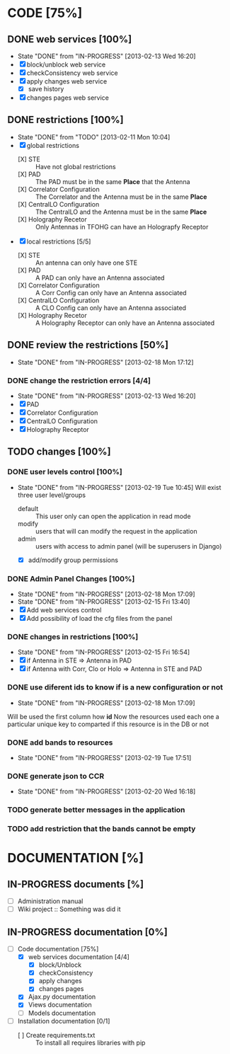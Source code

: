 #+TODO: TODO(t) IN-PROGRESS(p) | DONE(d!)

* CODE [75%]
** DONE web services [100%]
   - State "DONE"       from "IN-PROGRESS" [2013-02-13 Wed 16:20]
   - [X] block/unblock web service
   - [X] checkConsistency web service
   - [X] apply changes web service
     - [X] save history
   - [X] changes pages web service
** DONE restrictions [100%]
   - State "DONE"       from "TODO"       [2013-02-11 Mon 10:04]
   - [X] global restrictions
     + [X] STE :: Have not global restrictions
     + [X] PAD :: The PAD must be in the same *Place* that the Antenna
     + [X] Correlator Configuration :: The Correlator and the Antenna must be in the same *Place*
     + [X] CentralLO Configuration :: The CentralLO and the Antenna must be in the same *Place*
     + [X] Holography Recetor :: Only Antennas in TFOHG can have an Holograpfy Receptor
   - [X] local restrictions [5/5]
     + [X] STE :: An antenna can only have one STE
     + [X] PAD :: A PAD can only have an Antenna associated
     + [X] Correlator Configuration :: A Corr Config can only have an Antenna associated
     + [X] CentralLO Configuration :: A CLO Config can only have an Antenna associated
     + [X] Holography Recetor :: A Holography Receptor can only have an Antenna associated
** DONE review the restrictions [50%]
   - State "DONE"       from "IN-PROGRESS" [2013-02-18 Mon 17:12]
*** DONE change the restriction errors [4/4]
    - State "DONE"       from "IN-PROGRESS" [2013-02-13 Wed 16:20]
    - [X] PAD
    - [X] Correlator Configuration
    - [X] CentralLO Configuration
    - [X] Holography Receptor

** TODO changes [100%]
*** DONE user levels control [100%]
    - State "DONE"       from "IN-PROGRESS" [2013-02-19 Tue 10:45]
     Will exist three user level/groups
     - default :: This user only can open the application in read mode
     - modify :: users that will can modify the request in the application
     - admin :: users with access to admin panel (will be superusers in Django)
     - [X] add/modify group permissions
*** DONE Admin Panel Changes [100%]
     - State "DONE"       from "IN-PROGRESS" [2013-02-18 Mon 17:09]
     - State "DONE"       from "IN-PROGRESS" [2013-02-15 Fri 13:40]
     - [X] Add web services control
     - [X] Add possibility of load the cfg files from the panel
*** DONE changes in restrictions [100%]
     - State "DONE"       from "IN-PROGRESS" [2013-02-15 Fri 16:54]
     - [X] if Antenna in STE => Antenna in PAD
     - [X] if Antenna with Corr, Clo or Holo => Antenna in STE and PAD
*** DONE use diferent ids to know if is a new configuration or not
     - State "DONE"       from "IN-PROGRESS" [2013-02-18 Mon 17:09]
     Will be used the first column how *id*
     Now the resources used each one a particular unique key to comparted if
     this resource is in the DB or not

*** DONE add bands to resources
    - State "DONE"       from "IN-PROGRESS" [2013-02-19 Tue 17:51]
*** DONE generate json to CCR
    - State "DONE"       from "IN-PROGRESS" [2013-02-20 Wed 16:18]
*** TODO generate better messages in the application
*** TODO add restriction that the bands cannot be empty
* DOCUMENTATION [%]
** IN-PROGRESS documents [%]
   - [ ] Administration manual
   - [ ] Wiki project :: Something was did it
** IN-PROGRESS documentation [0%]
   - [-] Code documentation [75%]
     + [X] web services documentation [4/4]
       - [X] block/Unblock
       - [X] checkConsistency
       - [X] apply changes
       - [X] changes pages
     + [X] Ajax.py documentation
     + [X] Views documentation
     + [ ] Models documentation
   - [ ] Installation documentation [0/1]
     + [ ] Create requirements.txt :: To install all requires libraries with pip
